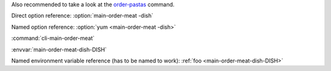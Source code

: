 .. click:: cli.commands.main:main_group
   :prog: main
   :nested: full


Also recommended to take a look at the `order-pastas <#main-order-pastas>`_ command.

Direct option reference: :option:`main-order-meat -dish`

Named option reference: :option:`yum <main-order-meat -dish>`

.. :option:`dish`

.. Group: :ref:`cli-main`

.. Named group reference (has to be named to work): :ref:`main <cli-main-main>`

:command:`cli-main-order-meat`

.. Named command reference (has to be named to work): :ref:`meat <cli-main main-meat>`

.. Named command reference (has to be named to work): :option:`meat <cli-main-meat>`

:envvar:`main-order-meat-dish-DISH`

.. :ref:`foo <lucli-main-meat-dish-DISH>`

Named environment variable reference (has to be named to work): :ref:`foo <main-order-meat-dish-DISH>`

